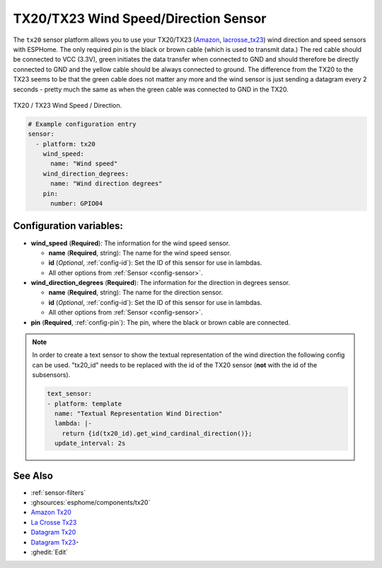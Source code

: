 TX20/TX23 Wind Speed/Direction Sensor
=====================================

.. seo::
    :description: Instructions for setting up TX20/TX23 wind speed and direction sensors
    :image: tx20.jpg
    :keywords: TX20

The ``tx20`` sensor platform allows you to use your TX20/TX23
(`Amazon`_,
`lacrosse_tx23`_)
wind direction and speed sensors with ESPHome.
The only required pin is the black or brown cable (which is used to transmit data.)
The red cable should be connected to VCC (3.3V), green initiates the data transfer when connected to GND
and should therefore be directly connected to GND and the yellow cable should be always connected to ground.
The difference from the TX20 to the TX23 seems to be that the green cable does not matter any more and the
wind sensor is just sending a datagram every 2 seconds - pretty much the same as when the green cable was
connected to GND in the TX20.

.. figure:: images/tx20.jpg
    :align: center
    :width: 50.0%

    TX20 / TX23 Wind Speed / Direction.

.. _Amazon: https://www.amazon.de/Technoline-Tx-20/dp/B01HXZ3KLA
.. _lacrosse_tx23: https://www.lacrossetechnology.com/tx23-wind-sensor

.. code-block:: yaml

    # Example configuration entry
    sensor:
      - platform: tx20
        wind_speed:
          name: "Wind speed"
        wind_direction_degrees:
          name: "Wind direction degrees"
        pin:
          number: GPIO04


Configuration variables:
------------------------

- **wind_speed** (**Required**): The information for the wind speed sensor.

  - **name** (**Required**, string): The name for the wind speed
    sensor.
  - **id** (*Optional*, :ref:`config-id`): Set the ID of this sensor for use in lambdas.
  - All other options from :ref:`Sensor <config-sensor>`.

- **wind_direction_degrees** (**Required**): The information for the direction
  in degrees sensor.

  - **name** (**Required**, string): The name for the direction sensor.
  - **id** (*Optional*, :ref:`config-id`): Set the ID of this sensor for use in lambdas.
  - All other options from :ref:`Sensor <config-sensor>`.

- **pin** (**Required**, :ref:`config-pin`): The pin, where the black or brown
  cable are connected.

.. note::

    In order to create a text sensor to show the textual representation of the wind direction
    the following config can be used. "tx20_id" needs to be replaced with the id of the TX20 sensor (**not** with the id of the subsensors).

    .. code-block:: yaml

        text_sensor:
        - platform: template
          name: "Textual Representation Wind Direction"
          lambda: |-
            return {id(tx20_id).get_wind_cardinal_direction()};
          update_interval: 2s


See Also
--------

- :ref:`sensor-filters`
- :ghsources:`esphome/components/tx20`
- `Amazon Tx20 <https://www.amazon.de/Technoline-Tx-20/dp/B01HXZ3KLA>`__
- `La Crosse Tx23 <https://www.lacrossetechnology.com/tx23-wind-sensor>`__
- `Datagram Tx20 <http://www.sdpro.eu/jm/images/allegati/TX20_Documentazione.pdf>`__
- `Datagram Tx23 <https://www.lacrossetechnology.com/tx23-wind-sensor>`__-
- :ghedit:`Edit`
